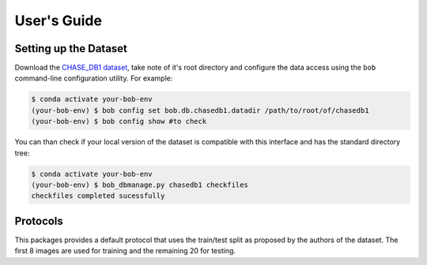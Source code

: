 .. -*- coding: utf-8 -*-

=============
User's Guide
=============

Setting up the Dataset
----------------------

Download the `CHASE_DB1 dataset`_, take note of it's root directory and configure the 
data access using the ``bob`` command-line configuration utility. For example:

.. code-block:: sh

    $ conda activate your-bob-env
    (your-bob-env) $ bob config set bob.db.chasedb1.datadir /path/to/root/of/chasedb1
    (your-bob-env) $ bob config show #to check


You can than check if your local version of the dataset is compatible with this interface 
and has the standard directory tree:

.. code-block:: sh

    $ conda activate your-bob-env
    (your-bob-env) $ bob_dbmanage.py chasedb1 checkfiles
    checkfiles completed sucessfully

Protocols 
---------

This packages provides a default protocol that uses the train/test split
as proposed by the authors of the dataset. The first 8 images are used 
for training and the remaining 20 for testing.

.. _chase_db1 dataset: https://blogs.kingston.ac.uk/retinal/chasedb1/
